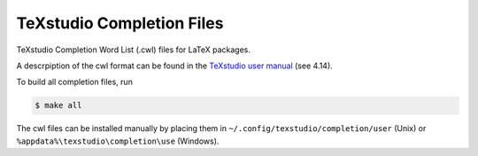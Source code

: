 TeXstudio Completion Files
==========================

TeXstudio Completion Word List (.cwl) files for LaTeX packages.

A descrpiption of the cwl format can be found in the `TeXstudio user manual`_ (see 4.14).


.. _TeXstudio user manual: https://htmlpreview.github.io/?https://github.com/texstudio-org/texstudio/master/utilities/manual/usermanual_en.html

To build all completion files, run

.. code-block:: shell

    $ make all

The cwl files can be installed manually by placing them in ``~/.config/texstudio/completion/user`` (Unix) or ``%appdata%\texstudio\completion\use`` (Windows).
